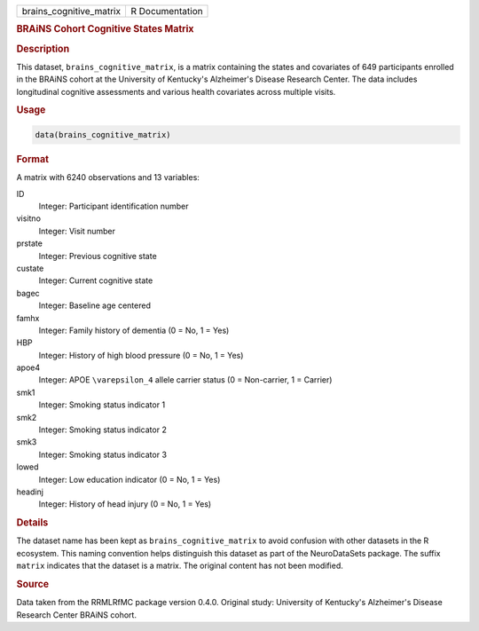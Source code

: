 .. container::

   .. container::

      ======================= ===============
      brains_cognitive_matrix R Documentation
      ======================= ===============

      .. rubric:: BRAiNS Cohort Cognitive States Matrix
         :name: brains-cohort-cognitive-states-matrix

      .. rubric:: Description
         :name: description

      This dataset, ``brains_cognitive_matrix``, is a matrix containing
      the states and covariates of 649 participants enrolled in the
      BRAiNS cohort at the University of Kentucky's Alzheimer's Disease
      Research Center. The data includes longitudinal cognitive
      assessments and various health covariates across multiple visits.

      .. rubric:: Usage
         :name: usage

      .. code:: R

         data(brains_cognitive_matrix)

      .. rubric:: Format
         :name: format

      A matrix with 6240 observations and 13 variables:

      ID
         Integer: Participant identification number

      visitno
         Integer: Visit number

      prstate
         Integer: Previous cognitive state

      custate
         Integer: Current cognitive state

      bagec
         Integer: Baseline age centered

      famhx
         Integer: Family history of dementia (0 = No, 1 = Yes)

      HBP
         Integer: History of high blood pressure (0 = No, 1 = Yes)

      apoe4
         Integer: APOE ``\varepsilon_4`` allele carrier status (0 =
         Non-carrier, 1 = Carrier)

      smk1
         Integer: Smoking status indicator 1

      smk2
         Integer: Smoking status indicator 2

      smk3
         Integer: Smoking status indicator 3

      lowed
         Integer: Low education indicator (0 = No, 1 = Yes)

      headinj
         Integer: History of head injury (0 = No, 1 = Yes)

      .. rubric:: Details
         :name: details

      The dataset name has been kept as ``brains_cognitive_matrix`` to
      avoid confusion with other datasets in the R ecosystem. This
      naming convention helps distinguish this dataset as part of the
      NeuroDataSets package. The suffix ``matrix`` indicates that the
      dataset is a matrix. The original content has not been modified.

      .. rubric:: Source
         :name: source

      Data taken from the RRMLRfMC package version 0.4.0. Original
      study: University of Kentucky's Alzheimer's Disease Research
      Center BRAiNS cohort.

